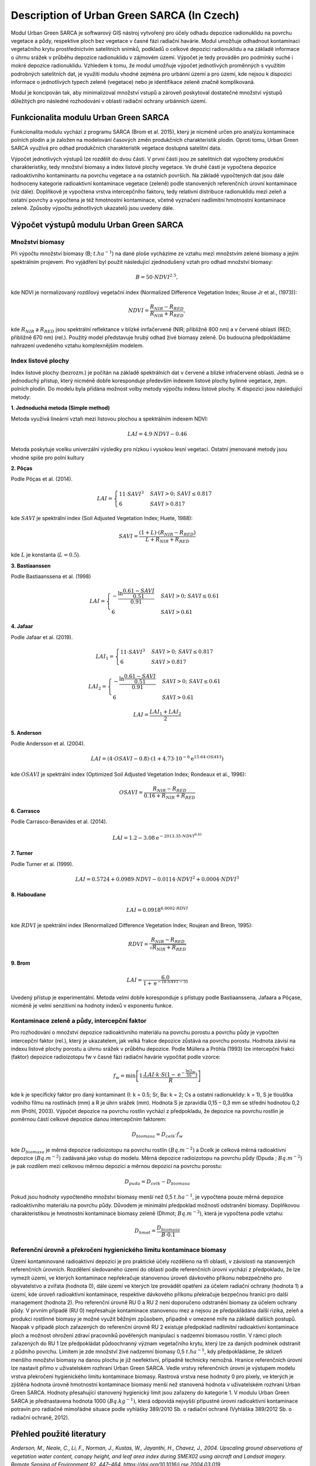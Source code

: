 Description of Urban Green SARCA (In Czech)
============================================

Modul Urban Green SARCA je softwarový GIS nástroj vytvořený pro účely odhadu
depozice radionuklidu na povrchu vegetace a půdy, respektive ploch bez
vegetace v časné fázi radiační havárie. Modul umožňuje odhadnout kontaminaci
vegetačního krytu prostřednictvím satelitních snímků, podkladů o celkové
depozici radionuklidu a na základě informace o úhrnu srážek v průběhu
depozice radionuklidu v zájmovém území. Výpočet je tedy prováděn pro podmínky
suché i mokré depozice radionuklidu. Vzhledem k tomu, že modul umožňuje
výpočet jednotlivých proměnných s využitím podrobných satelitních dat, je
využití modulu vhodné zejména pro urbánní území a pro území, kde nejsou k
dispozici informace o jednotlivých typech zeleně (vegetace) nebo je
identifikace zeleně značně komplikovaná.

Modul je koncipován tak, aby minimalizoval množství vstupů a zároveň
poskytoval dostatečné množství výstupů důležitých pro následné rozhodování v
oblasti radiační ochrany urbánních území.


Funkcionalita modulu Urban Green SARCA
---------------------------------------

Funkcionalita modulu vychází z programu SARCA (Brom et al. 2015), který je
nicméně určen pro analýzu kontaminace polních plodin a je založen na
modelování časových změn produkčních charakteristik plodin. Oproti tomu,
Urban Green SARCA využívá pro odhad produkčních charakteristik vegetace
dostupná satelitní data.

Výpočet jednotlivých výstupů lze rozdělit do dvou částí. V první části jsou
ze satelitních dat vypočteny produkční charakteristiky, tedy množství biomasy
a index listové plochy vegetace. Ve druhé části je vypočtena depozice
radioaktivního kontaminantu na povrchu vegetace a na ostatních površích. Na
základě vypočtených dat jsou dále hodnoceny kategorie radioaktivní
kontaminace vegetace (zeleně) podle stanovených referenčních úrovní
kontaminace (viz dále). Doplňkově je vypočtena vrstva intercepčního faktoru,
tedy relativní distribuce radionuklidu mezi zeleň a ostatní povrchy a
vypočtena je též hmotnostní kontaminace, včetně vyznačení nadlimitní
hmotnostní kontaminace zeleně. Způsoby výpočtu jednotlivých ukazatelů jsou
uvedeny dále.


Výpočet výstupů modulu Urban Green SARCA
-----------------------------------------

Množství biomasy
.................

Při výpočtu množství biomasy (B; :math:`t.ha^{-1}`) na dané ploše vycházíme ze
vztahu mezi množstvím zelené biomasy a jejím spektrálním projevem. Pro
vyjádření byl použit následující zjednodušený vztah pro odhad množství biomasy:

.. math::

    B=50\cdot NDVI^{2.5},


kde NDVI je normalizovaný rozdílový vegetační index (Normalized Difference
Vegetation Index; Rouse Jr et al., (1973)):

.. math::

    NDVI=\frac{R_{NIR}-R_{RED}}{R_{NIR}+R_{RED}},

kde :math:`R_{NIR}` a :math:`R_{RED}` jsou spektrální reflektance v blízké
inrfačervené (NIR; přibližně 800 nm) a v červené oblasti (RED; přibližně 670
nm) (rel.). Použitý model představuje hrubý odhad živé biomasy zeleně. Do
budoucna předpokládáme nahrazení uvedeného vztahu komplexnějším modelem.


Index listové plochy
.....................

Index listové plochy (bezrozm.) je počítán na základě
spektrálních dat v červené a blízké infračervené oblasti. Jedná se o
jednoduchý přístup, který nicméně dobře koresponduje především
indexem listové plochy bylinné vegetace, zejm. polních plodin.
Do modelu byla přidána možnost volby metody výpočtu indexu
listové plochy. K dispozici jsou následující metody:

**1. Jednoduchá metoda (Simple method)**

Metoda využívá lineární vztah mezi listovou plochou a spektrálním
indexem NDVI:

.. math::

    LAI=4.9 \cdot NDVI-0.46

Metoda poskytuje vcelku univerzální výsledky pro nízkou i vysokou
lesní vegetaci. Ostatní jmenované metody jsou vhodné spíše pro polní
kultury

**2. Pôças**

Podle Pôças et al. (2014).

.. math::

    LAI =
      \begin{cases}
        11 \cdot SAVI^3         & SAVI > 0;\  SAVI \leq 0.817\\
        6                       & SAVI > 0.817
      \end{cases}

kde :math:`SAVI` je spektrální index (Soil Adjusted Vegetation Index;
Huete, 1988):

.. math::
    SAVI = \frac{(1 + L) \cdot (R_{NIR} - R_{RED})}{L + R_{NIR}+R_{RED}}

kde :math:`L` je konstanta (:math:`L=0.5`).


**3. Bastiaanssen**

Podle Bastiaanssena et al. (1998)

.. math::

    LAI =
      \begin{cases}
        -\frac{\ln \frac{0.61-SAVI}{0.51}}{0.91}
            & SAVI >0;\  SAVI\leq 0.61\\
        6                       & SAVI > 0.61
      \end{cases}

**4. Jafaar**

Podle Jafaar et al. (2019).

.. math::
    LAI_1=
        \begin{cases}
            11 \cdot SAVI^3         & SAVI > 0;\  SAVI \leq 0.817\\
            6                       & SAVI > 0.817
        \end{cases}

.. math::
    LAI_2 =
      \begin{cases}
        -\frac{\ln \frac{0.61-SAVI}{0.51}}{0.91}
            & SAVI >0;\  SAVI\leq 0.61\\
        6                       & SAVI > 0.61
      \end{cases}

.. math::
    LAI = \frac{LAI_1 + LAI_2}{2}

**5. Anderson**

Podle Andersson et al. (2004).

.. math::
    LAI = (4\cdot OSAVI -0.8) \cdot (1 + 4.73 \cdot 10^{-6}\mathrm{e}^{15.64 \cdot OSAVI})

kde :math:`OSAVI` je spektrální index (Optimized Soil Adjusted
Vegetation Index; Rondeaux et al., 1996):

.. math::
    OSAVI = \frac{R_{NIR} - R_{RED}}{0.16 + R_{NIR}+R_{RED}}

**6. Carrasco**

Podle Carrasco-Benavides et al. (2014).

.. math::
    LAI = 1.2 - 3.08\mathrm{e}^{-2013.35 \cdot NDVI^{6.41}}

**7. Turner**

Podle Turner et al. (1999).

.. math::
    LAI=0.5724 + 0.0989 \cdot NDVI - 0.0114 \cdot NDVI^2 + 0.0004\cdot NDVI^3


**8. Haboudane**

.. math::
    LAI = 0.0918^{6.0002 \cdot RDVI}

kde :math:`RDVI` je spektrální index (Renormalized Difference
Vegetation Index; Roujean and Breon, 1995):

.. math::
    RDVI = \frac{R_{NIR} - R_{RED}}{\sqrt{R_{NIR} + R_{RED}}}

**9. Brom**

.. math::
    LAI = \frac{6.0}{1 + \mathrm{e}^{-(8 \cdot SAVI - 5)}}

Uvedený přístup je experimentální. Metoda velmi dobře koresponduje s
přístupy podle Bastiaanssena, Jafaara a Pôçase, nicméně je velmi
senzitivní na hodnoty indexů v exponentu funkce.


Kontaminace zeleně a půdy, intercepční faktor
..............................................

Pro rozhodování o množství depozice radioaktivního materiálu na povrchu
porostu a povrchu půdy je vypočten intercepční faktor (rel.), který je
ukazatelem, jak velká frakce depozice zůstává na povrchu porostu. Hodnota
závisí na indexu listové plochy porostu a úhrnu srážek v průběhu depozice.
Podle Müllera a Pröhla (1993) lze intercepční frakci (faktor) depozice
radioizotopu fw v časné fázi radiační havárie vypočítat podle vzorce:

.. math::

    f_{w}=\min\left[1;\frac{LAI\cdot k\cdot S\left(1-\mathrm{e^{-\frac{\ln2}{3S}R}}\right)}{R}\right]

kde k je specifický faktor pro daný kontaminant (I: k = 0.5; Sr, Ba: k = 2;
Cs a ostatní radionuklidy: k = 1), S je tloušťka vodního filmu na rostlinách
(mm) a R je úhrn srážek (mm). Hodnota S je zpravidla 0,15 – 0,3 mm se střední
hodnotou 0,2 mm (Pröhl, 2003). Výpočet depozice na povrchu rostlin vychází z
předpokladu, že depozice na povrchu rostlin je poměrnou částí celkové
depozice danou intercepčním faktorem:

.. math::

    D_{biomasa}=D_{celk}\cdot f_{w}

kde :math:`D_{biomasa}` je měrná depozice radioizotopu na povrchu rostlin
:math:`(Bq.m^{-2})` a Dcelk je celková měrná radioaktivní depozice :math:`(Bq
.m^{-2})` zadávaná jako vstup do modelu. Měrná depozice radioizotopu na
povrchu půdy (Dpuda ; :math:`Bq.m^{-2}`) je pak rozdílem mezi celkovou měrnou
depozicí a měrnou depozicí na povrchu porostu:

.. math::

    D_{puda}=D_{celk}-D_{biomasa}

Pokud jsou hodnoty vypočteného množství biomasy menší než 0,5 :math:`t
.ha^{-1}`, je vypočtena pouze měrná depozice radioaktivního materiálu na
povrchu půdy. Důvodem je minimální předpoklad možnosti odstranění biomasy.
Doplňkovou charakteristikou je hmotnostní kontaminace biomasy zeleně (Dhmot;
:math:`Bq.m^{-2}`), která je vypočtena podle vztahu:

.. math::

    D_{hmot}=\frac{D_{biomasa}}{B \cdot 0.1}


Referenční úrovně a  překročení hygienického limitu kontaminace biomasy
.........................................................................

Území kontaminované radioaktivní depozicí je pro praktické účely rozděleno na
tři oblasti, v závislosti na stanovených referenčních úrovních. Rozdělení
sledovaného území do oblastí podle referenčních úrovní vychází z předpokladu,
že lze vymezit území, ve kterých kontaminace nepřekračuje stanovenou úroveň
dávkového příkonu nebezpečného pro obyvatelstvo a zvířata (hodnota 0), dále
území ve kterých lze provádět opatření za účelem radiační ochrany (hodnota 1)
a území, kde úroveň radioaktivní kontaminace, respektive dávkového příkonu
překračuje bezpečnou hranici pro další management (hodnota 2).
Pro referenční úrovně RU 0 a RU 2 není doporučeno odstranění biomasy za
účelem ochrany půdy. V prvním případě (RU 0) nepřesahuje kontaminace
stanovenou mez a nejsou ze předpokládána další rizika, zeleň a produkci
rostlinné biomasy je možné využít běžným způsobem, případně v omezené míře na
základě dalších postupů. Naopak v případě ploch zařazených do referenční
úrovně RU 2 existuje předpoklad nadlimitní radioaktivní kontaminace ploch a
možnost ohrožení zdraví pracovníků pověřených manipulací s nadzemní biomasou
rostlin. V rámci ploch zařazených do RU 1 lze předpokládat půdoochranný
význam vegetačního krytu, který lze za daných podmínek odstranit z půdního
povrchu. Limitem je zde množství živé nadzemní biomasy 0,5 :math:`t.ha^{-1}`,
kdy předpokládáme, že sklizeň menšího množství biomasy na danou plochu je již
neefektivní, případně technicky nemožná. Hranice referenčních úrovní lze
nastavit přímo v uživatelském rozhraní Urban Green SARCA.
Vedle vrstvy referenčních úrovní je výstupem modelu vrstva překročení
hygienického limitu kontaminace biomasy. Rastrová vrstva nese hodnoty 0 pro
pixely, ve kterých je zjištěna hodnota úrovně hmotnostní kontaminace biomasy
menší než stanovená hodnota v uživatelském rozhraní Urban Green SARCA.
Hodnoty přesahující stanovený hygienický limit jsou zařazeny do kategorie 1.
V modulu Urban Green SARCA je přednastavena hodnota 1000 :math:`(Bq.kg^{-1})`,
která odpovídá nejvyšší přípustné úrovni radioaktivní kontaminace potravin pro
radiačně mimořádné situace podle vyhlášky 389/2010 Sb. o radiační ochraně
(Vyhláška 389/2012 Sb. o radiační ochraně, 2012).


Přehled použité literatury
--------------------------

*Anderson, M., Neale, C., Li, F., Norman, J., Kustas, W., Jayanthi,
H., Chavez, J., 2004. Upscaling ground observations of vegetation
water content, canopy height, and leaf area index during SMEX02 using
aircraft and Landsat imagery. Remote Sensing of Environment 92,
447–464. https://doi.org/10.1016/j.rse.2004.03.019*

*Bastiaanssen, W.G.M., Menenti, M., Feddes, R.A., Holtslag, A.A.M.,
1998. A remote sensing surface energy balance algorithm for land (
SEBAL). 1. Formulation. Journal of Hydrology 212–213, 198–212.
https://doi.org/10.1016/S0022-1694(98)00253-4*

*Carrasco-Benavides, M., Ortega-Farías, S., Lagos, L., Kleissl, J.,
Morales-Salinas, L., Kilic, A., 2014. Parameterization of the
Satellite-Based Model (METRIC) for the Estimation of Instantaneous
Surface Energy Balance Components over a Drip-Irrigated Vineyard.
Remote Sensing 6, 11342–11371. https://doi.org/10.3390/rs61111342*

*Huete A.R. (1988): A soil-adjusted vegetation index (SAVI) Remote
Sensing of Environment 27, 47-57.*

*Jaafar, H.H., Ahmad, F.A., 2019. Time series trends of Landsat-based
ET using automated calibration in METRIC and SEBAL: The Bekaa
Valley, Lebanon. Remote Sensing of Environment S0034425718305947.
https://doi.org/10.1016/j.rse.2018.12.033*

*Muller, H., Prohl, G., 1993. Ecosys-87: A dynamic model for assessing
radiological consequences of nuclear accidents. Health Phys. 64, 232–252.*

*Pôças, I., Paço, T.A., Cunha, M., Andrade, J.A., Silvestre, J.,
Sousa, A., Santos, F.L., Pereira, L.S., Allen, R.G., 2014.
Satellite-based evapotranspiration of a super-intensive olive
orchard:  Application of METRIC algorithms. Biosystems Engineering
128, 69–81. https://doi.org/10.1016/j.biosystemseng.2014.06.019*

*Pröhl, G., 2003. Radioactivity in the terestrial environment, in: Scott, E.M.
(Ed.), Modelling Radioactivity in the Environment. Elsevier, Amsterdam;
Boston, pp. 87–108.*

*Rondeaux G., Steven M., Baret F. (1996): Optimisation of
soil-adjusted vegetation indices Remote Sensing of Environment,
55 (1996), pp. 95-107*

*Roujean, J.-L., Breon, F.-M., 1995. Estimating PAR absorbed
by vegetation from bidirectional reflectance measurements.
Remote Sensing of Environment 51, 375–384.
https://doi.org/10.1016/0034-4257(94)00114-3*

*Rouse Jr, J., Haas, R., Schell, J., Deering, D., 1973. Monitoring vegetation
systems in the Great Plains with ERTS In Third Earth Resources Technology
Satellite-1, in: Third Earth Resources Technology Satellite-1 Symposium: The
Proceedings of a Symposium Held by Goddard Space Flight Center at Washington,
DC on December 10-14, 1973: Prepared at Goddard Space Flight Center.
Scientific and Technical Information Office, NASA, pp. 309–317.*

*Turner, D.P., Cohen, W.B., Kennedy, R.E., Fassnacht, K.S., Briggs,
J.M., 1999. Relationships between Leaf Area Index and Landsat TM
Spectral Vegetation Indices across Three Temperate Zone Sites.
Remote Sensing of Environment 70, 52–68.
https://doi.org/10.1016/S0034-4257(99)00057-7*

*Vyhláška 389/2012 Sb. o radiační ochraně, 2012.*